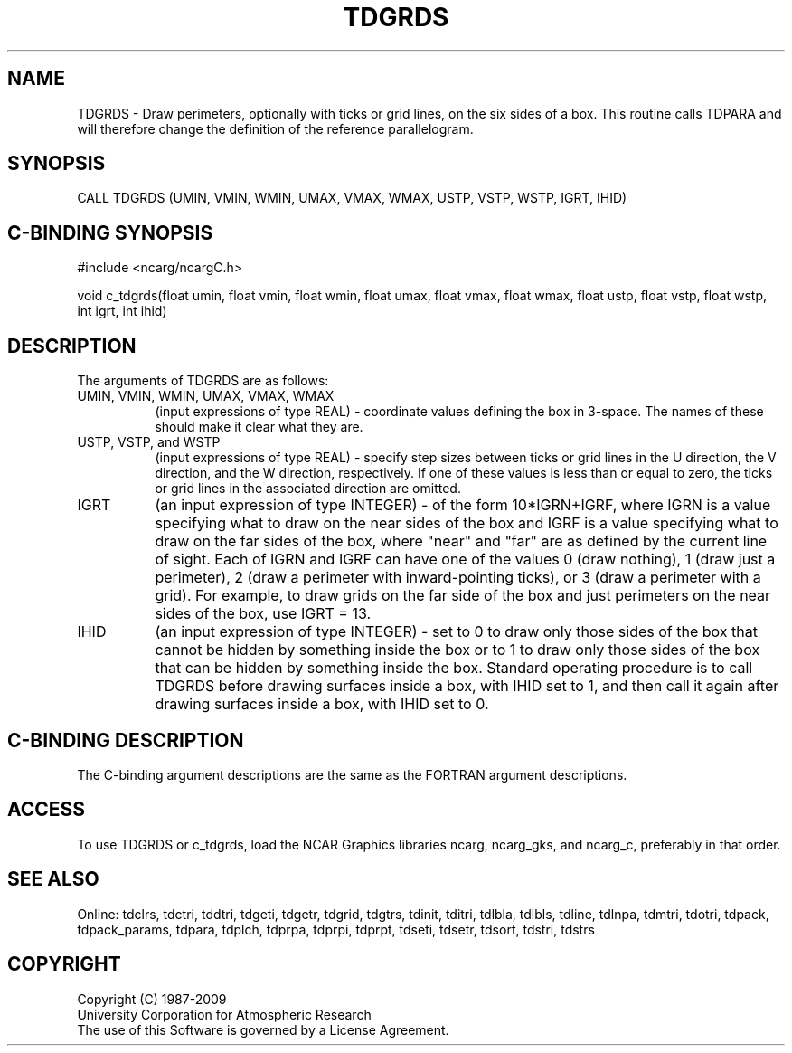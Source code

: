 .TH TDGRDS 3NCARG "July 1997" UNIX "NCAR GRAPHICS"
.na
.nh
.SH NAME
TDGRDS - Draw perimeters, optionally with ticks or grid lines, on the six
sides of a box. This routine calls TDPARA and will therefore change the
definition of the reference parallelogram.
.SH SYNOPSIS
CALL TDGRDS (UMIN, VMIN, WMIN, UMAX, VMAX, WMAX, USTP, VSTP, WSTP, IGRT, IHID)
.SH C-BINDING SYNOPSIS
#include <ncarg/ncargC.h>
.sp
void c_tdgrds(float umin, float vmin, float wmin, float umax, float vmax,
float wmax, float ustp, float vstp, float wstp, int igrt, int ihid)
.SH DESCRIPTION
The arguments of TDGRDS are as follows:
.IP "UMIN, VMIN, WMIN, UMAX, VMAX, WMAX" 8
(input expressions of type REAL) - coordinate values defining the box in
3-space.  The names of these should make it clear what they are.
.IP "USTP, VSTP, and WSTP" 8
(input expressions of type REAL) - specify step sizes between ticks or grid
lines in the U direction, the V direction, and the W direction, respectively.
If one of these values is less than or equal to zero, the ticks or grid lines
in the associated direction are omitted.
.IP "IGRT" 8
(an input expression of type INTEGER) - of the form 10*IGRN+IGRF, where
IGRN is a value specifying what to draw on the near sides of the box
and IGRF is a value specifying what to draw on the far sides of the box,
where "near" and "far" are as defined by the current line of sight.  Each
of IGRN and IGRF can have one of the values 0 (draw nothing), 1
(draw just a perimeter), 2 (draw a perimeter with inward-pointing
ticks), or 3 (draw a perimeter with a grid). For example, to draw grids
on the far side of the box and just perimeters on the near sides of the
box, use IGRT = 13.
.IP "IHID" 8
(an input expression of type INTEGER) - set to 0 to draw only those sides
of the box that cannot be hidden by something inside the box or to 1 to
draw only those sides of the box that can be hidden by something inside
the box.  Standard operating procedure is to call TDGRDS before drawing
surfaces inside a box, with IHID set to 1, and then call it again after
drawing surfaces inside a box, with IHID set to 0.
.SH C-BINDING DESCRIPTION 
The C-binding argument descriptions are the same as the FORTRAN 
argument descriptions.
.SH ACCESS
To use TDGRDS or c_tdgrds, load the NCAR Graphics libraries ncarg, ncarg_gks,
and ncarg_c, preferably in that order. 
.SH SEE ALSO
Online:
tdclrs, tdctri, tddtri, tdgeti, tdgetr, tdgrid, tdgtrs, tdinit, tditri, tdlbla,
tdlbls, tdline, tdlnpa, tdmtri, tdotri, tdpack, tdpack_params, tdpara,
tdplch, tdprpa, tdprpi, tdprpt, tdseti, tdsetr, tdsort, tdstri, tdstrs
.SH COPYRIGHT
Copyright (C) 1987-2009
.br
University Corporation for Atmospheric Research
.br
The use of this Software is governed by a License Agreement.
